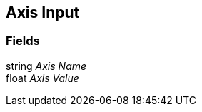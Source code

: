 [#manual/axis-input]

## Axis Input

### Fields

string _Axis Name_::

float _Axis Value_::

ifdef::backend-multipage_html5[]
link:reference/axis-input.html[Reference]
endif::[]